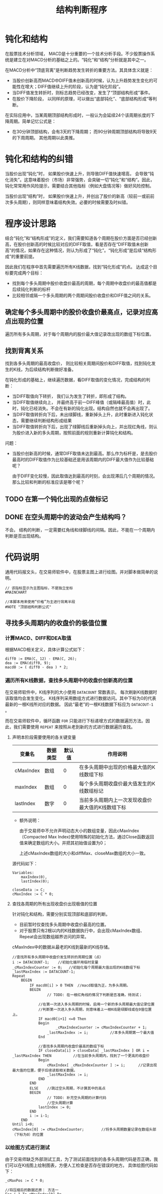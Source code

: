#+title: 结构判断程序
#+PROPERTY: header-args:vbs :tangle yes

* 钝化和结构
  
  在股票技术分析领域， MACD是十分重要的一个技术分析手段。不少股票操作系统是建立在对MACD分析的基础之上的。“钝化”和“结构”分析就是其中之一。

  在MACD分析中“顶底背离”是判断趋势发生转折的重要方法。其具体含义就是：

  * 当股价创新高而MACD中DIFF值未创新高的时候，认为上升趋势发生变化的可能性在增大；DIFF值继续上升的阶段，认为是“钝化阶段”。
  * 当DIFF值发生转折时，则标志趋势已经改变，发生了“顶部结构形成”事件。
  * 在股价下降阶段， 以同样的原理，可以做出“底部钝化”、“底部结构形成”等判断。


  在实际应用中，当某周期顶部结构形成时，一般认为会延续24个该周期长度的下降周期。简单记忆公式是：

  * 在30分钟顶部结构，会有3天的下降周期； 而90分钟周期顶部结构将导致9天的下周周期。 其他周期以此类推。

* 钝化和结构的纠错

  当股价出现“钝化”时， 如果股价快速上升，则导致DIFF值快速增高， 会导致“钝化消失”。这意味着股价（市场）非常强势，会突破一切“钝化”和“结构”。因此，钝化常常用作风险提示，需要结合其他指标（例如大盘情况等）做好风险控制。

  当股价出现“结构”时， 如果股价快速上升，并创出了股价的新高（较前一或前前次多头周期），则同样意味着结构失效。必要的时候需要及时纠错。

* 程序设计思路

  结合“钝化”和“结构形成”的定义，我们需要知道各个周期在股价方面是否已经创新高，在股价创新高的时候比较对应的DIFF取值，看是否存在“DIFF取值未创新高”的情况，如果存在这种情况，则认为形成了“钝化”。“钝化形成”是后续“结构形成”的重要前提。

  因此我们在程序中首先需要遍历所有K线数据，找到“钝化形成”的点。 达成这个目标要完成两个目标：

  * 找到每个多头周期中股价收盘价最高的周期，每个周期中收盘价的最高值都是后续钝化判断的标杆
  * 比较相邻或隔一个多头周期的两个周期间股价收盘价和DIFF值之间的关系。

  
** 确定每个多头周期中的股价收盘价最高点，记录对应高点出现的位置

   遍历所有多头周期，对于每个周期内的股价最大值记录改出现的数组下标位置。

** 找到背离关系

   找到各多头周期的最高收盘价， 则比较相关周期间股价和DIFF取值，找到钝化发生的K线，为后续结构判断做好准备。

   在钝化形成的基础上，继续遍历数据，看DIFF取值的变化情况，完成结构的判断：

   * 当DIFF取值向下转折， 我们认为发生了转折，即形成了结构。
   * 当DIFF取值继续向上， 并最终高于前一DIFF峰值（或隔峰最高值）时，此时，钝化已经消失。不会在有新的钝化出现。结构自然也就不会再出现了。
   * 当DIFF取值转折向下后，未出绿脚线，重新掉头上升，此时重新进入钝化状态，需要继续判断结构形成结果
   * 当DIFF取值转折向下后，出现了绿脚线后重新掉头向上，并出现红角线，则认为股价进入新的多头周期，按照前面的规则重新计算钝化和结构。

   问题：

   * 当股价创新高的时候，通常DIFF取值未达到最高。那么作为标杆是，是去股价最高时的DIFF取值作为比较基础还是用该周期内的DIFF最大值作为比较基础呢？
     
     由于DIFF变化较慢，因此取值达到最高的时刻，会出现滞后几个周期的情况。 那么比较和判断的标准应该是哪个呢？

** TODO 在第一个钝化出现的点做标记

** DONE 在空头周期中的波动会产生结构吗？

   不会。 结构的判断，一定需要红角线和绿脚线的间隔。因此，不能在一个周期内判断是否出现结构。

* 代码说明

  通用代码报文头，在交易师软件中，在股票主图上进行绘图。并对脚本做简单的说明。

  #+BEGIN_SRC vbs
    // 该指标显示为主图指标，不是独立坐标
    #MAINCHART

    //本脚本用来使用“价格”为主进行背离半段
    #NOTE "顶部结构判断公式"
  #+END_SRC

  
** 寻找多头周期内的收盘价的极值位置

*** 计算MACD、DIFF和DEA取值

    根据MACD相关定义，具体计算公式如下：
     
    #+BEGIN_SRC vbs
      diff0 := EMA(C, 12) - EMA(C, 26);
      dea := EMA(diff0, 9);
      macd0 := ( diff0 - dea ) * 2;
    #+END_SRC

*** 遍历所有K线数据，查找多头周期中的收盘价创新高的位置

    在交易师软件中，K线序列的大小使用 ~DATACOUNT~ 常数表示。 每次刷新K线数据时该取值均会发生变化。 K线序列采用数组方式进行数据访问。其中下标为0的代表最新的一根K线所对应的数据。 因此“最老”的一根K线数据下标应为 ~DATACOUT-1~ 。

    而在交易师软件中，循环函数 ~FOR~ 只能进行下标递增方式的数据遍历方法。因此，我们需要使用 ~REPEAT~ 来按照从老到新的方式进行数据遍历查找。

**** 声明本阶段需要使用的各关键变量

     | 变量名    | 数据类型 | 默认值 | 作用说明                                          |
     |-----------+----------+--------+---------------------------------------------------|
     | cMaxIndex | 数组     |      0 | 在多头周期中出现的价格最大值的K线数组下标         |
     | maxIndex  | 数组     |      0 | 每个多头周期收盘价最大值发生的K线数组标记         |
     | lastIndex | 数字     |      0 | 当前多头周期内上一次发现收盘价最大值的K线数组下标 |

     * 额外说明：
       
       由于交易师中不允许声明动态大小的数组变量，因此cMaxIndex（Compacted Max Index)使用特殊的初始化方法，通过Close函数返回值来确定数组的大小。并把其初始值设置为0；

       上述cMaxIndex数组的大小和diffMax、closeMax数组的大小一致。

     源代码如下：

     #+BEGIN_SRC vbs
       Variables: 
	       maxIndex(0),
	       lastIndex(0);

       closeData := C;
       cMaxIndex := C * 0;
     #+END_SRC

**** 查找各周期的所有出现收盘价出现极值的位置

     针对钝化和结构，需要分别实现顶部和底部的判断。

     * 目前暂时仅查找多头周期中收盘价最高的位置。
     * 对于股票只有2根以内的K线数据执行中，会出现cMaxIndex数组、Repeat会出现数组越界访问的异常。

     cMaxIndex中的数据从最老的K线到最新的K线存储。

     #+BEGIN_SRC vbs
       //查找所有多头周期中收盘价发生转折的周期位置（点）
       i := DATACOUNT-1;    //初始化循环用临时变量
       _cMaxIndexCounter := 0;   //初始化每个周期最大值出现的K线数组下标
       _lastMaxIndex := DATACOUNT-1;
       Repeat
	       BEGIN
		       IF macd0[i] > 0 THEN  //macd取值为正，为多头周期。
		       BEGIN
		               // TODO: 在一根红角线的情况下判断是否准确，待测试；

			       //在第一次进入多头周期的时候，启用一个新的多头周期最大值记录位置
			       //判断第一次进入多头周期，则意味着上一根K线是绿脚线或在0值位置上。
			       IF macd0[i+1] <=0 Then
			       Begin
			               _cMaxIndexCounter := cMaxIndexCounter + 1;
				       _lastMaxIndex := i;          //本多头周期第一个最大值
			       End

			       //查找多头周期内收盘价最高的数组下标
			       IF closeData[i] > closeData[ _lastMaxIndex ] OR i = _lastMaxIndex THEN          //在当前多头周期内，找到了一个更高的收盘价
			       Begin
				       cMaxIndex[ _cMaxIndexCounter ] := i;      //记录出现最大值的位置，便于后续读取相关数据。
				       _lastMaxIndex := i;
			       END
		       END
		       ELSE    //跳过空头周期，不计算其中的高点
		       BEGIN
		               // TODO: 补充空头周期的计算代码
		               //空头周期计算
			       lastIndex := 0;
		       END
		       i := i-1;
	       END
       Until i<0;
       cMaxIndex[0] := cMaxIndexCounter;        //将多头周期数量记录在数组头部（下标为0）的位置
     #+END_SRC

*** 以绘图方式进行测试

    由于交易师缺乏外部测试工具，为了测试前面找到的各多头周期代码是否正确，我们可以在K线图上绘制图表，方便人工检查是否存在错误的地方。 具体绘图代码如下：

    #+BEGIN_SRC vbs
      _cMaxPos := C * 0;

      //将压缩后的数据还原： 方法一
      For i=1 To cMaxIndex[0] Do
	  _cMaxPos[ cMaxIndex[i] ] := 20;   //20： 该K线收盘价为对应多头周期中的出现收盘价最高值的标记

      //将压缩后的数据还原： 方法二
      //i := 1;
      //Repeat
      //Begin
      //	_cMaxPos[ cMaxIndex[ i ] ] := 20;  //20： 该K线收盘价为对应多头周期中的出现收盘价最高值的标记
      //	i := i+1;
      //End
      //Until
      //	cMaxIndex[i] <= 0;

      cMaxLine: ValueWhen( _cMaxPos > 0, Close), colorff00ff;
    #+END_SRC

** 开始钝化和结构形成的判断

   截止目前，已经找到了所有多头周期内的收盘价最高值的位置。我们可以开始重新遍历数据，进行钝化和结构的判断了。

*** 顶部钝化和结构的判断
    
    为了尽可能早的发现钝化情况，需要在多头周期开始时即监测收盘价格与对照组价格（上一或上上一次多头周期的最高收盘价）开始进行比对。  
    
*** 初始化常数变量

    虽然交易师的脚本允许在声明和初始化前直接使用变量，但可能出现一些不可预见的变量取值未初始化的问题。 因此应尽可能提前声明变量并做初始化。

    对于数组类型的变量， 交易师脚本程序不能声明动态大小的数组。因此，在使用中需要重点关注每个数组元素变量的初始化。

    为方便数组下标的访问，定义如下常量：

    | 常量名           | 取值 | 常量说明                     |
    |------------------+------+------------------------------|
    | CI_CURRENTPERIOD |    0 | 当前分析周期数据数组下标     |
    | CI_LASTPERIOD    |    1 | 上一分析周期数据的数组下标   |
    | CI_LLASTPERIOD   |    2 | 上上分析周期数据的数组下标   |

    #+BEGIN_SRC vbs
      Const: 
	      CI_CURRPERIOD(0),
	      CI_LASTPERIOD(1),
	      CI_LLASTPERIOD(2);
    #+END_SRC

*** 初始化需要使用的各变量

     | 变量名   | 数据类型 | 默认值 | 作用说明                                    |
     |----------+----------+--------+---------------------------------------------|
     | diffMax  | 数组     |      0 | 记录包括当前周期在内3个多头周期DIFF的最大值 |
     | closeMax | 数组     |      0 | 记录包括当前周期在内3个多头周期收盘价最大值 |
     |----------+----------+--------+---------------------------------------------|
     | dhStatus | 数组     |      0 | 记录钝化状态                                |


     * 钝化状态有三个取值, 我们设置常量以记录这些值：
       + 0 ： 无状态
       + 10： 钝化状态
       + 20： 钝化消失
       + 30： 结构形成

    #+BEGIN_SRC vbs
      Variables:
	      diffMax[3](0),
	      closeMax[3](0);

      Const:
	      CI_UNSET(0),
	      CI_DUNHUA(10),
	      CI_DUNHUA_DISAPPEAR(20),
	      CI_JIEGOU(30);

      dhStatus := C * 0;  //钝化标记。
    #+END_SRC

*** 遍历K线数据查找钝化和结构点
    
    重新遍历closeData K线数组，寻找可能的钝化点和结构形成点。

    根据前面cMaxIndex数组的定义， cMaxIndex[0]存储了从最老的多头周期开支找到的多头周期数量， 后续每个元素是对应周期中收盘价最大值的K线数组下标。 要判断钝化，至少应从第二个多头周期开始。设 i 为当前K线位置，则读取对应周期收盘价最大值的方法是：

    * 当前多头周期最大收盘价： closeData[ cMaxIndex[ i - CI_CURRENTPERIOD ];
    * 上一多头周期最大收盘价： closeData[ cMaxIndex[ i - CI_LASTPERIOD ];
    * 上上多头周期最大收盘价： closeData[ cMaxIndex[ i - CI_LLASTPERIOD ];
    
*** 遍历K线数据查找钝化和结构形成的点

**** 启动循环
     关于循环的起点，当需要遍历所有的K线数据的时候，所有的K线数据有 ~DATACOUNT~ 个。作为数据下标，最老的数据为 ~DATACOUNT-1~ 。 而钝化的判断，至少需要两组红角线（多头周期），因此，循环的起点应该是历史上第二个多头周期的第一根红角线。

     找到第二个多头周期的第一根红角线，从第一个多头周期的收盘价最大值的位置开始向后（最新的数据方向）检索。

     #+BEGIN_SRC vbs
       _cMaxIndexCounter := 1;
       If cMaxIndex[0] >= _cMaxIndexCounter+1 Then
       Begin
	   i := cMaxIndex[ _cMaxIndexCounter ];
	   Repeat
	   BEGIN
     #+END_SRC

**** 多头周期，寻找顶部钝化和结构

     判断当前K线进入多头周期：当前K线MACD取值为正，而前一根K线对应MACD取值为负值或为零。

     #+BEGIN_SRC vbs
	       IF macd0[i] > 0 THEN    //多头周期，判断顶部钝化和结构
	       BEGIN
		   If macd0[i+1] <= 0 Then //上一条K线的MACD取值为0或负数，则进入新的一个多头周期
		       _cMaxIndexCounter := _cMaxIndexCounter + 1;

      #+END_SRC

     当每一个多头周期开始时开始与上一多头周期进行比对，确认是否存在顶部钝化或结构。

     #+BEGIN_SRC vbs
		   If  closeData[i] > closeData[ cMaxIndex[ _cMaxIndexCounter - CI_LASTPERIOD ] ] And
		       diff0[i]     < diff0[     cMaxIndex[ _cMaxIndexCounter - CI_LASTPERIOD ] ] THEN
		       dhStatus[i] := CI_DUNHUA;
     #+END_SRC

     当上一根K线已进入钝化状态时， 判断当前K线是否出现了“钝化消失”

     #+BEGIN_SRC vbs
		   //上一周期钝化，但当前周期DIFF取值不再小于前一周期的DIFF取值。钝化消失
		   If dhStatus[i+1] = CI_DUNHUA And 
		       diff0[i] > diff0[ cMaxIndex[ _cMaxIndexCounter - CI_LASTPERIOD ]] THEN
		       dhStatus[i] := CI_DUNHUA_DISAPPEAR;
     #+END_SRC

     如果上一根K线为钝化状态，当前K线经判断是“钝化消失”状态， 则需要补充检查是否存在“隔峰钝化”的情况。对于隔峰钝化场景，则K线至少需要经历了三个多头周期及以上，否则不进行隔峰的判断。

     #+BEGIN_SRC vbs
		   If  _cMaxIndexCounter >= 3 Then
		       If dhStatus[i] = CI_DUNHUA_DISAPPEAR And
		           closeData[i] > closeData[ cMaxIndex[ _cMaxIndexCounter - CI_LLASTPERIOD ] ] And
			   diff0[i]     < diff0[     cMaxIndex[ _cMaxIndexCounter - CI_LLASTPERIOD ] ] THEN
			   dhStatus[i] := CI_DUNHUA;
     #+END_SRC

     对于存在钝化状态的K线进行DIFF转折的判断。当DIFF转折发生时，认定结构出现并在当前K线位置做“结构出现”的标记。

     #+BEGIN_SRC vbs
		   //当前周期钝化时，出现DIFF取值转折
		   If dhStatus[i] = CI_DUNHUA And 
		       diff0[i] < diff0[ i+1 ] Then
		       dhStatus[i] := CI_JIEGOU;
		END
     #+END_SRC

     
**** 空头周期，寻找底部钝化和结构

     #+BEGIN_SRC vbs
		Else    //空头周期的处理代码
		Begin
		//TODO： 完成底部钝化和结构的判断代码
		End
     #+END_SRC

**** 处理循环控制变量，准备下一条K线的分析
     #+BEGIN_SRC vbs
		i := i-1;
	   END
	   Until i<=0;
       End
     #+END_SRC

     #+BEGIN_SRC 

       //DIFF1: diff0, ColorWhite;
       //DEA1: dea, ColorYellow;
       //MACD1: macd0, ColorMagenta;

       //diffMax00: diffMax, ColorRed;
       //closeMax00: closeMax, ColorYellow;
       //indcade00: maxIndex, ColorGray;
       //钝化: dhIndex, ColorGreen;
       //结构: jgIndex, ColorRed;
       ////DH: ValueWhen( dhIndex>0, closeMax), ColorMagenta;
       //diffMax22: diffMax2, ColorGreen;
       //DunHua: dunHua, ColorRed;
       DRAWTEXT( dhIndex>0, H, '钝化'), Pxup13,colorff00ff;
       DrawText( jgIndex>0, H, '结构形成'), Pxup13,ColorRed;
       DrawText( jgIndex<0, H, '钝化消失'), Pxup13,ColorGreen
     #+END_SRC
